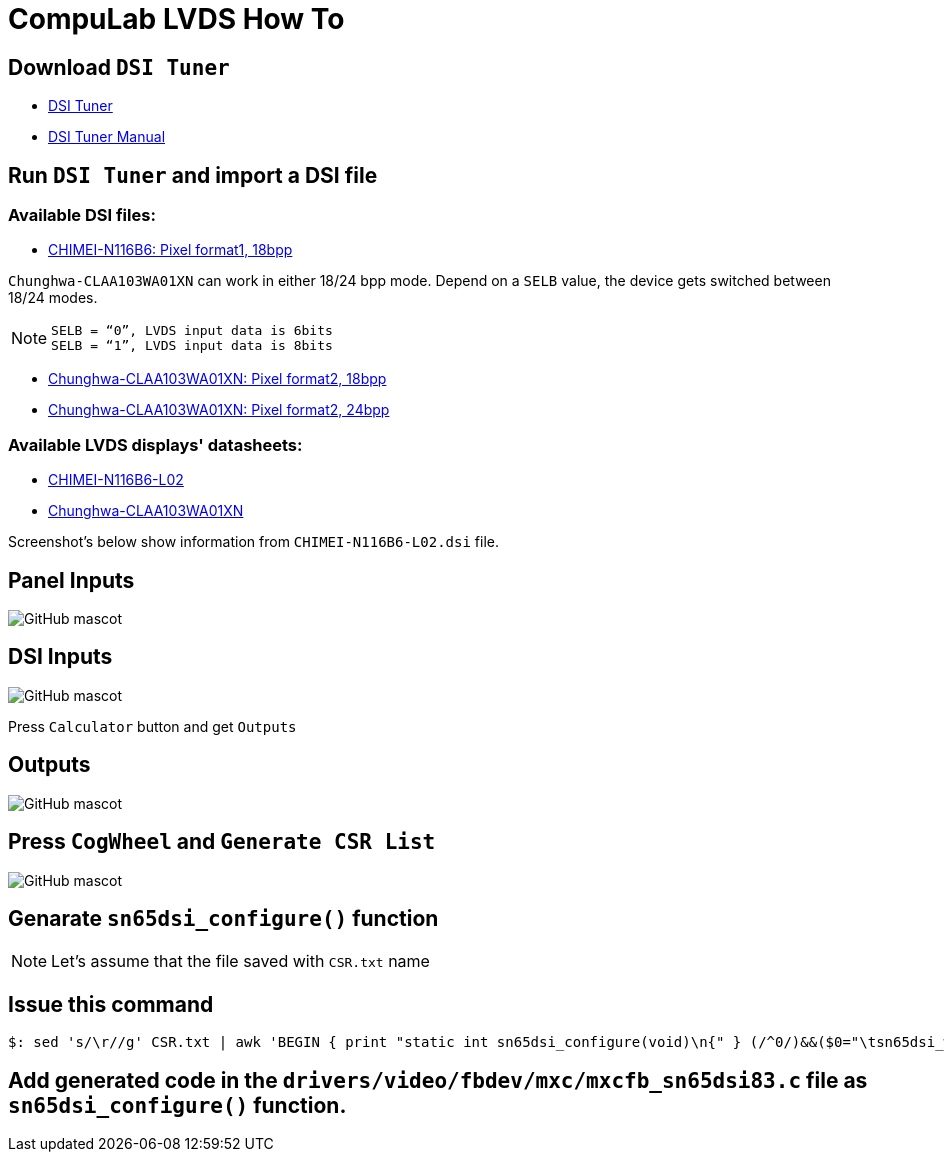 # CompuLab LVDS How To

## Download `DSI Tuner` +

* http://www.ti.com/lit/zip/sllc434[DSI Tuner] +
* http://www.ti.com/lit/an/slla332b/slla332b.pdf[DSI Tuner Manual] +

## Run `DSI Tuner` and import a DSI file +

### Available DSI files:

* https://github.com/compulab-yokneam/Documentation/blob/master/lvds/dsi/CHIMEI-N116B6-L02.dsi[CHIMEI-N116B6: Pixel format1, 18bpp]

`Chunghwa-CLAA103WA01XN` can work in either 18/24 bpp mode. Depend on a `SELB` value, the device gets switched between 18/24 modes.

NOTE: `SELB = “0”, LVDS input data is 6bits` +
`SELB = “1”, LVDS input data is 8bits`

* https://github.com/compulab-yokneam/Documentation/blob/master/lvds/dsi/Chunghwa-CLAA103WA01XN.F2.18.dsi[Chunghwa-CLAA103WA01XN: Pixel format2, 18bpp]

* https://github.com/compulab-yokneam/Documentation/blob/master/lvds/dsi/Chunghwa-CLAA103WA01XN.F2.24.dsi[Chunghwa-CLAA103WA01XN: Pixel format2, 24bpp]

### Available LVDS displays' datasheets:

** https://github.com/compulab-yokneam/Documentation/blob/master/lvds/manuals/pdf/chimei-n116b6-l02-pre.pdf[CHIMEI-N116B6-L02]
** https://github.com/compulab-yokneam/Documentation/blob/master/lvds/manuals/pdf/chunghwa-claa103wa01xn.pdf[Chunghwa-CLAA103WA01XN]

Screenshot's below show information from `CHIMEI-N116B6-L02.dsi` file.

## Panel Inputs

image::https://github.com/compulab-yokneam/Documentation/blob/master/lvds/images/ti1.png[GitHub mascot]

## DSI Inputs

image::https://github.com/compulab-yokneam/Documentation/blob/master/lvds/images/ti2.png[GitHub mascot]
Press `Calculator` button and get `Outputs`

## Outputs

image::https://github.com/compulab-yokneam/Documentation/blob/master/lvds/images/ti3.png[GitHub mascot]

## Press `CogWheel` and `Generate CSR List`

image::https://github.com/compulab-yokneam/Documentation/blob/master/lvds/images/ti4.png[GitHub mascot]

## Genarate `sn65dsi_configure()` function

NOTE: Let's assume that the file saved with `CSR.txt` name

## Issue this command
[source,console]
$: sed 's/\r//g' CSR.txt | awk 'BEGIN { print "static int sn65dsi_configure(void)\n{" } (/^0/)&&($0="\tsn65dsi_write("$1","$2");"); END { print "\treturn 0;\n}" }'

## Add generated code in the `drivers/video/fbdev/mxc/mxcfb_sn65dsi83.c` file as `sn65dsi_configure()` function.

